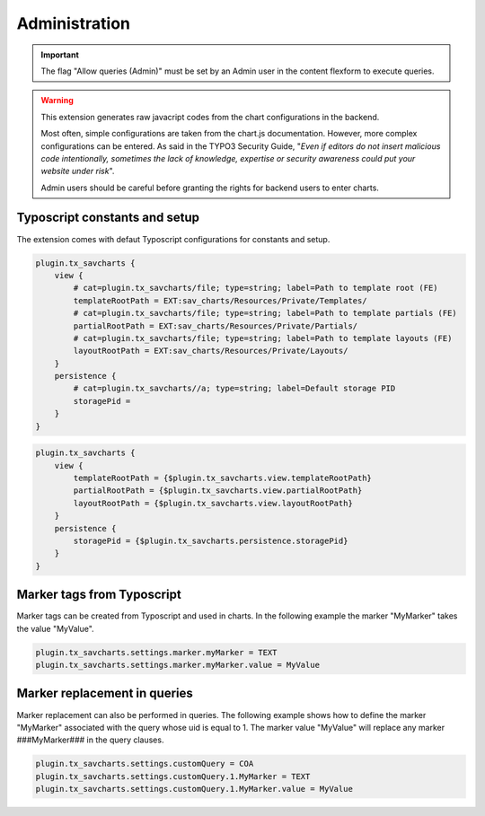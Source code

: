 .. ==================================================
.. FOR YOUR INFORMATION
.. --------------------------------------------------
.. -*- coding: utf-8 -*- with BOM.

.. ==================================================
.. DEFINE SOME TEXTROLES
.. --------------------------------------------------
.. role::   underline
.. role::   typoscript(code)
.. role::   ts(typoscript)
   :class:  typoscript
.. role::   php(code)


Administration
==============

.. important::

    The flag "Allow queries (Admin)" must be set by an Admin user in the content 
    flexform to execute queries.
    
.. warning:: 

    This extension generates raw javacript codes from the chart configurations in the backend.

    Most often, simple configurations are taken from the chart.js documentation. However, more complex
    configurations can be entered. As said in the TYPO3 Security Guide, "*Even if editors do not insert malicious code intentionally,
    sometimes the lack of knowledge, expertise or security awareness could put your website under risk*".

    Admin users should be careful before granting the rights for backend users to enter charts.

Typoscript constants and setup
^^^^^^^^^^^^^^^^^^^^^^^^^^^^^^

The extension comes with defaut Typoscript configurations for constants and setup.

.. code::
    
    plugin.tx_savcharts {
        view {
            # cat=plugin.tx_savcharts/file; type=string; label=Path to template root (FE)
            templateRootPath = EXT:sav_charts/Resources/Private/Templates/
            # cat=plugin.tx_savcharts/file; type=string; label=Path to template partials (FE)
            partialRootPath = EXT:sav_charts/Resources/Private/Partials/
            # cat=plugin.tx_savcharts/file; type=string; label=Path to template layouts (FE)
            layoutRootPath = EXT:sav_charts/Resources/Private/Layouts/
        }
        persistence {
            # cat=plugin.tx_savcharts//a; type=string; label=Default storage PID
            storagePid =
        }
    }
    
.. code::
    
    plugin.tx_savcharts {
        view {
            templateRootPath = {$plugin.tx_savcharts.view.templateRootPath}
            partialRootPath = {$plugin.tx_savcharts.view.partialRootPath}
            layoutRootPath = {$plugin.tx_savcharts.view.layoutRootPath}
        }
        persistence {
            storagePid = {$plugin.tx_savcharts.persistence.storagePid}
        }
    }
    
Marker tags from Typoscript 
^^^^^^^^^^^^^^^^^^^^^^^^^^^

Marker tags can be created from Typoscript and used in charts. In the following example
the marker "MyMarker" takes the value "MyValue".

.. code::

    plugin.tx_savcharts.settings.marker.myMarker = TEXT
    plugin.tx_savcharts.settings.marker.myMarker.value = MyValue   
   
Marker replacement in queries
^^^^^^^^^^^^^^^^^^^^^^^^^^^^^   
   
Marker replacement can also be performed in queries. The following example shows how to define the marker
"MyMarker" associated with the query whose uid is equal to 1. The marker value "MyValue" will replace
any marker ###MyMarker### in the query clauses.

.. code::

    plugin.tx_savcharts.settings.customQuery = COA
    plugin.tx_savcharts.settings.customQuery.1.MyMarker = TEXT
    plugin.tx_savcharts.settings.customQuery.1.MyMarker.value = MyValue    